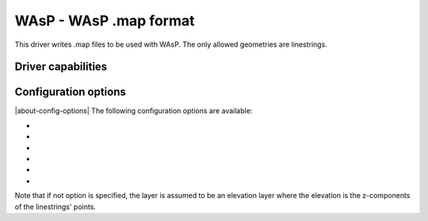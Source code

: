 .. _vector.wasp:

WAsP - WAsP .map format
=======================

.. shortname:: WAsP

.. built_in_by_default::

This driver writes .map files to be used with WAsP. The only allowed
geometries are linestrings.

Driver capabilities
-------------------

.. supports_create::

.. supports_georeferencing::

.. supports_virtualio::

Configuration options
---------------------

|about-config-options|
The following configuration options are available:

-  .. config:: WASP_FIELDS

      a comma separated list of fields.
      For elevation, the name of the height field. For roughness, the
      name of the left and right roughness fields resp.

-  .. config:: WASP_MERGE

      this may be set to "NO". Used only
      when generating roughness from polygons. All polygon boundaries will
      be output (including those with the same left and right roughness).
      This is useful (along with option -skipfailures) for debugging
      incorrect input geometries.

-  .. config:: WASP_GEOM_FIELD

      in case input has several
      geometry columns and the first one (default) is not the right one.

-  .. config:: WASP_TOLERANCE

      specify a tolerance for line simplification of output (calls geos).

-  .. config:: WASP_ADJ_TOLER

      points that are less than
      tolerance apart from previous point on x and on y are omitted.

-  .. config:: WASP_POINT_TO_CIRCLE_RADIUS

      lines that became points due to simplification are replaces by 8 point circles
      (octagons).

Note that if not option is specified, the layer is assumed to be an
elevation layer where the elevation is the z-components of the
linestrings' points.
